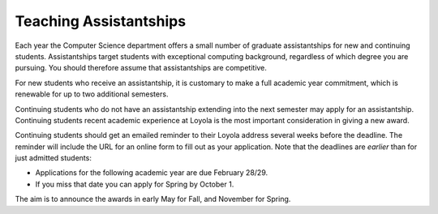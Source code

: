 .. index:: teaching assistantships

Teaching Assistantships
===========================

Each year the Computer Science department offers a small number of graduate assistantships 
for new and continuing students. Assistantships target students with exceptional 
computing background, regardless of which degree you are pursuing.  
You should therefore assume that assistantships are competitive. 

For new students who receive an assistantship, it is customary to make a full academic 
year commitment, which is renewable for up to two additional semesters.

Continuing students who do not have an assistantship extending into the next semester 
may apply for an assistantship.  Continuing students recent academic 
experience at Loyola is
the most important consideration in giving a new award.  
 
Continuing students should get an emailed reminder to their Loyola address
several weeks before the deadline.  The
reminder will include the URL for an online form to fill out as your application.
Note that the deadlines are *earlier* than for just admitted students:

* Applications for the following academic year are due February 28/29.  
* If you miss that date you can apply for Spring by October 1.

The aim is to announce the awards in early May for Fall, and November for Spring.
